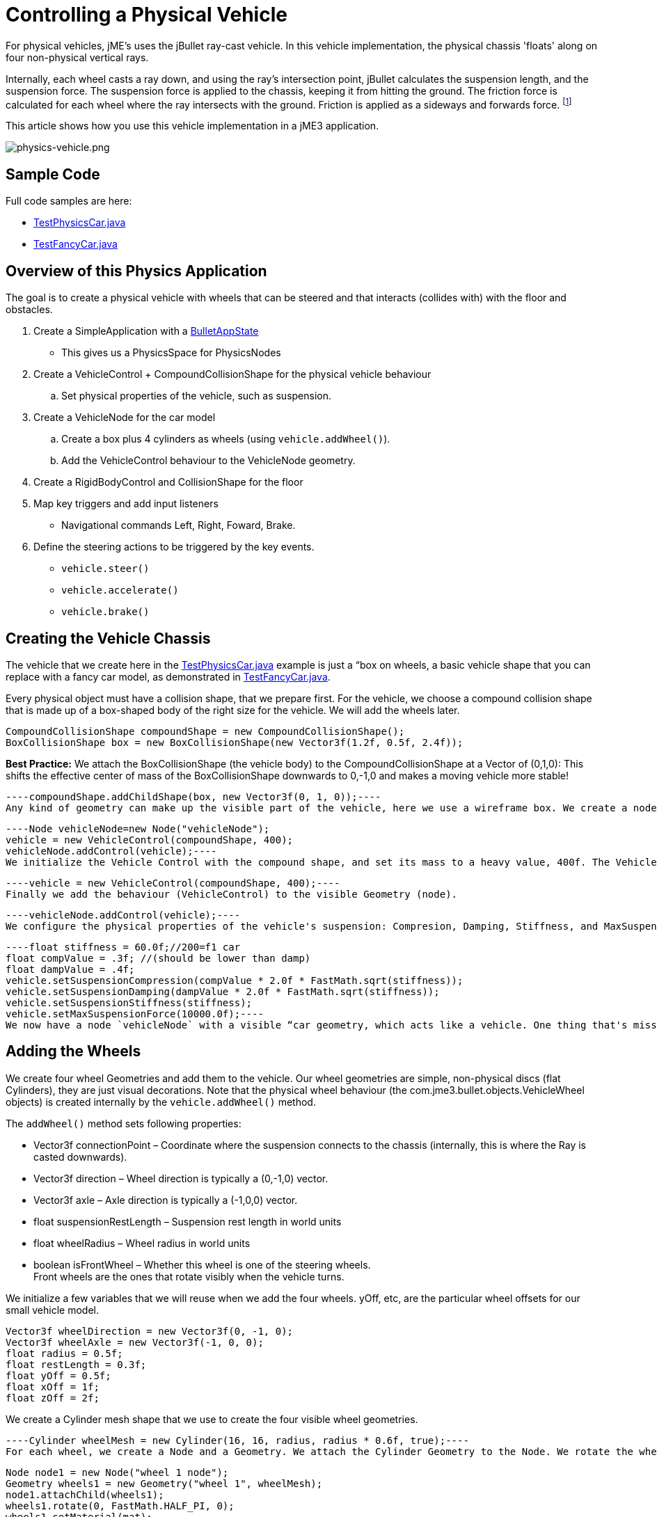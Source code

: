 

= Controlling a Physical Vehicle

For physical vehicles, jME's uses the jBullet ray-cast vehicle. In this vehicle implementation, the physical chassis 'floats' along on four non-physical vertical rays. 


Internally, each wheel casts a ray down, and using the ray's intersection point, jBullet calculates the suspension length, and the suspension force. The suspension force is applied to the chassis, keeping it from hitting the ground. The friction force is calculated for each wheel where the ray intersects with the ground. Friction is applied as a sideways and forwards force. footnote:[ link:https://docs.google.com/Doc?docid=0AXVUZ5xw6XpKZGNuZG56a3FfMzU0Z2NyZnF4Zmo&hl=en[https://docs.google.com/Doc?docid=0AXVUZ5xw6XpKZGNuZG56a3FfMzU0Z2NyZnF4Zmo&amp;hl=en] ]


This article shows how you use this vehicle implementation in a jME3 application.



image::jme3/advanced/physics-vehicle.png[physics-vehicle.png,with="",height="",align="center"]




== Sample Code

Full code samples are here:


*  link:https://github.com/jMonkeyEngine/jmonkeyengine/blob/master/jme3-examples/src/main/java/jme3test/bullet/TestPhysicsCar.java[TestPhysicsCar.java]
*  link:https://github.com/jMonkeyEngine/jmonkeyengine/blob/master/jme3-examples/src/main/java/jme3test/bullet/TestFancyCar.java[TestFancyCar.java]


== Overview of this Physics Application

The goal is to create a physical vehicle with wheels that can be steered and that interacts (collides with) with the floor and obstacles.


.  Create a SimpleApplication with a <<jme3/advanced/physics#,BulletAppState>> 
**  This gives us a PhysicsSpace for PhysicsNodes

.  Create a VehicleControl + CompoundCollisionShape for the physical vehicle behaviour
..  Set physical properties of the vehicle, such as suspension.

.  Create a VehicleNode for the car model
..  Create a box plus 4 cylinders as wheels (using `vehicle.addWheel()`).
..  Add the VehicleControl behaviour to the VehicleNode geometry.

.  Create a RigidBodyControl and CollisionShape for the floor
.  Map key triggers and add input listeners
**  Navigational commands Left, Right, Foward, Brake.

.  Define the steering actions to be triggered by the key events.
**  `vehicle.steer()`
**  `vehicle.accelerate()`
**  `vehicle.brake()`



== Creating the Vehicle Chassis

The vehicle that we create here in the link:https://github.com/jMonkeyEngine/jmonkeyengine/blob/master/jme3-examples/src/main/java/jme3test/bullet/TestPhysicsCar.java[TestPhysicsCar.java] example is just a “box on wheels, a basic vehicle shape that you can replace with a fancy car model, as demonstrated in link:https://github.com/jMonkeyEngine/jmonkeyengine/blob/master/jme3-examples/src/main/java/jme3test/bullet/TestFancyCar.java[TestFancyCar.java].


Every physical object must have a collision shape, that we prepare first. For the vehicle, we choose a compound collision shape that is made up of a box-shaped body of the right size for the vehicle. We will add the wheels later. 


[source,java]
----
CompoundCollisionShape compoundShape = new CompoundCollisionShape();
BoxCollisionShape box = new BoxCollisionShape(new Vector3f(1.2f, 0.5f, 2.4f));
----
*Best Practice:* We attach the BoxCollisionShape (the vehicle body) to the CompoundCollisionShape at a Vector of (0,1,0): This shifts the effective center of mass of the BoxCollisionShape downwards to 0,-1,0 and makes a moving vehicle more stable! 


[source,java]
----compoundShape.addChildShape(box, new Vector3f(0, 1, 0));----
Any kind of geometry can make up the visible part of the vehicle, here we use a wireframe box. We create a node that we use to group the geometry. 


[source,java]
----Node vehicleNode=new Node("vehicleNode");
vehicle = new VehicleControl(compoundShape, 400);
vehicleNode.addControl(vehicle);----
We initialize the Vehicle Control with the compound shape, and set its mass to a heavy value, 400f. The Vehicle Control represents the car's physical behaviour.


[source,java]
----vehicle = new VehicleControl(compoundShape, 400);----
Finally we add the behaviour (VehicleControl) to the visible Geometry (node).


[source,java]
----vehicleNode.addControl(vehicle);----
We configure the physical properties of the vehicle's suspension: Compresion, Damping, Stiffness, and MaxSuspenionForce. Picking workable values for the wheel suspension can be tricky – for background info have a look at these link:https://docs.google.com/Doc?docid=0AXVUZ5xw6XpKZGNuZG56a3FfMzU0Z2NyZnF4Zmo&hl=en[Suspension Settings Tips]. For now, let's work with the following values:


[source,java]
----float stiffness = 60.0f;//200=f1 car
float compValue = .3f; //(should be lower than damp)
float dampValue = .4f;
vehicle.setSuspensionCompression(compValue * 2.0f * FastMath.sqrt(stiffness));
vehicle.setSuspensionDamping(dampValue * 2.0f * FastMath.sqrt(stiffness));
vehicle.setSuspensionStiffness(stiffness);
vehicle.setMaxSuspensionForce(10000.0f);----
We now have a node `vehicleNode` with a visible “car geometry, which acts like a vehicle. One thing that's missing are wheels.



== Adding the Wheels

We create four wheel Geometries and add them to the vehicle. Our wheel geometries are simple, non-physical discs (flat Cylinders), they are just visual decorations. Note that the physical wheel behaviour (the com.jme3.bullet.objects.VehicleWheel objects) is created internally by the `vehicle.addWheel()` method. 


The `addWheel()` method sets following properties:


*  Vector3f connectionPoint – Coordinate where the suspension connects to the chassis (internally, this is where the Ray is casted downwards).
*  Vector3f direction – Wheel direction is typically a (0,-1,0) vector.
*  Vector3f axle – Axle direction is typically a (-1,0,0) vector.
*  float suspensionRestLength – Suspension rest length in world units
*  float wheelRadius – Wheel radius in world units
*  boolean isFrontWheel – Whether this wheel is one of the steering wheels. +
Front wheels are the ones that rotate visibly when the vehicle turns.

We initialize a few variables that we will reuse when we add the four wheels. yOff, etc, are the particular wheel offsets for our small vehicle model.


[source,java]
----
Vector3f wheelDirection = new Vector3f(0, -1, 0);
Vector3f wheelAxle = new Vector3f(-1, 0, 0);
float radius = 0.5f;
float restLength = 0.3f;
float yOff = 0.5f;
float xOff = 1f;
float zOff = 2f;
----
We create a Cylinder mesh shape that we use to create the four visible wheel geometries.


[source,java]
----Cylinder wheelMesh = new Cylinder(16, 16, radius, radius * 0.6f, true);----
For each wheel, we create a Node and a Geometry. We attach the Cylinder Geometry to the Node. We rotate the wheel by 90° around the Y axis. We set a material to make it visible. Finally we add the wheel (plus its properties) to the vehicle.


[source,java]
----
Node node1 = new Node("wheel 1 node");
Geometry wheels1 = new Geometry("wheel 1", wheelMesh);
node1.attachChild(wheels1);
wheels1.rotate(0, FastMath.HALF_PI, 0);
wheels1.setMaterial(mat);

vehicle.addWheel(node1, new Vector3f(-xOff, yOff, zOff),
    wheelDirection, wheelAxle, restLength, radius, true);
----
The three next wheels are created in the same fashion, only the offsets are different. Remember to set the Boolean parameter correctly to indicate whether it's a front wheel.


[source,java]
----
...
vehicle.addWheel(node2, new Vector3f(xOff, yOff, zOff),
  wheelDirection, wheelAxle, restLength, radius, true);
...
vehicle.addWheel(node3, new Vector3f(-xOff, yOff, -zOff),
  wheelDirection, wheelAxle, restLength, radius, false);
...
vehicle.addWheel(node4, new Vector3f(xOff, yOff, -zOff),
  wheelDirection, wheelAxle, restLength, radius, false);
----
Attach the wheel Nodes to the vehicle Node to group them, so they move together.


[source,java]
----
vehicleNode.attachChild(node1);
vehicleNode.attachChild(node2);
vehicleNode.attachChild(node3);
vehicleNode.attachChild(node4);
----
As always, attach the vehicle Node to the rootNode to make it visible, and add the Vehicle Control to the PhysicsSpace to make the car physical.


[source,java]
----
rootNode.attachChild(vehicleNode);
getPhysicsSpace().add(vehicle);
----
Not shown here is that we also created a Material `mat`.



== Steering the Vehicle

Not shown here is the standard way how we map the input keys to actions (see full code sample). Also refer to <<jme3/advanced/input_handling#,Input Handling>>).


In the ActionListener, we implement the actions that control the vehicle's direction and speed. For the four directions (accelerate=up, brake=down, left, right), we specify how we want the vehicle to move. 


*  The braking action is pretty straightforward: +
`vehicle.brake(brakeForce)`
*  For left and right turns, we add a constant to `steeringValue` when the key is pressed, and subtract it when the key is released. +
`vehicle.steer(steeringValue);`
*  For acceleration we add a constant to `accelerationValue` when the key is pressed, and substract it when the key is released. +
`vehicle.accelerate(accelerationValue);`
*  Because we can and it's fun, we also add a turbo booster that makes the vehicle jump when you press the assigned key (spacebar). +
`vehicle.applyImpulse(jumpForce, Vector3f.ZERO);`

[source,java]
----public void onAction(String binding, boolean value, float tpf) {
  if (binding.equals("Lefts")) {
      if (value) { steeringValue += .5f; } else { steeringValue += -.5f; }
      vehicle.steer(steeringValue);
  } else if (binding.equals("Rights")) {
      if (value) { steeringValue += -.5f; } else { steeringValue += .5f; }
      vehicle.steer(steeringValue);
  } else if (binding.equals("Ups")) {
      if (value) {
        accelerationValue += accelerationForce;
      } else {
        accelerationValue -= accelerationForce;
      }
      vehicle.accelerate(accelerationValue);
  } else if (binding.equals("Downs")) {
      if (value) { vehicle.brake(brakeForce); } else { vehicle.brake(0f); }
  } else if (binding.equals("Space")) {
      if (value) {
        vehicle.applyImpulse(jumpForce, Vector3f.ZERO);
      }
  } else if (binding.equals("Reset")) {
      if (value) {
        System.out.println("Reset");
        vehicle.setPhysicsLocation(Vector3f.ZERO);
        vehicle.setPhysicsRotation(new Matrix3f());
        vehicle.setLinearVelocity(Vector3f.ZERO);
        vehicle.setAngularVelocity(Vector3f.ZERO);
        vehicle.resetSuspension();
      } else {
    }
  }
}----
For your reference, this is how we initialized the constants for this example:


[source,java]
----
private final float accelerationForce = 1000.0f;
private final float brakeForce = 100.0f;
private float steeringValue = 0;
private float accelerationValue = 0;
private Vector3f jumpForce = new Vector3f(0, 3000, 0);
----
Remember, the standard input listener code that maps the actions to keys can be found in the code samples.



== Detecting Collisions

Read the <<jme3/advanced/physics#responding_to_a_physicscollisionevent,Responding to a PhysicsCollisionEvent>> chapter in the general physics documentation on how to detect collisions. You would do this if you want to react to collisions with custom events, such as adding points or substracting health.



== Best Practices

This example shows a very simple but functional vehicle. For a game you would implement steering behaviour and acceleration with values that are typical for the type of vehicle that you want to simulate. Instead of a box, you load a chassis model. You can consider using an <<jme3/advanced/input_handling#,AnalogListener>> to respond to key events in a more sophisticated way.


For a more advanced example, look at link:https://github.com/jMonkeyEngine/jmonkeyengine/blob/master/jme3-examples/src/main/java/jme3test/bullet/TestFancyCar.java[TestFancyCar.java].

<tags><tag target="documentation" /><tag target="physics" /><tag target="vehicle" /><tag target="collision" /></tags>
